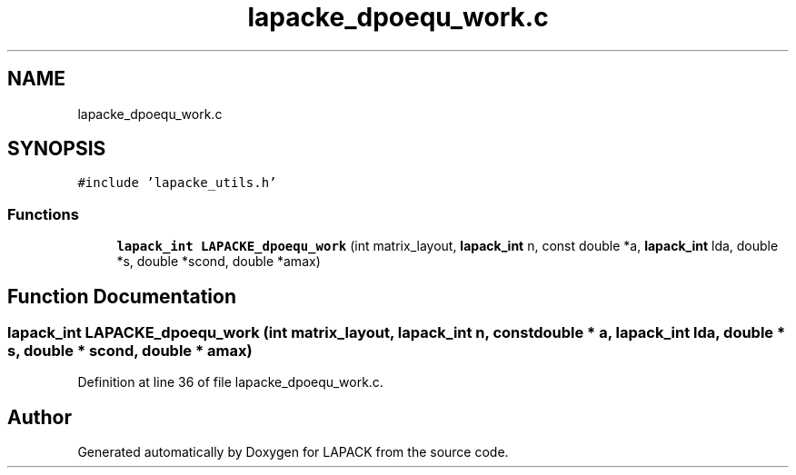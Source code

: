 .TH "lapacke_dpoequ_work.c" 3 "Tue Nov 14 2017" "Version 3.8.0" "LAPACK" \" -*- nroff -*-
.ad l
.nh
.SH NAME
lapacke_dpoequ_work.c
.SH SYNOPSIS
.br
.PP
\fC#include 'lapacke_utils\&.h'\fP
.br

.SS "Functions"

.in +1c
.ti -1c
.RI "\fBlapack_int\fP \fBLAPACKE_dpoequ_work\fP (int matrix_layout, \fBlapack_int\fP n, const double *a, \fBlapack_int\fP lda, double *s, double *scond, double *amax)"
.br
.in -1c
.SH "Function Documentation"
.PP 
.SS "\fBlapack_int\fP LAPACKE_dpoequ_work (int matrix_layout, \fBlapack_int\fP n, const double * a, \fBlapack_int\fP lda, double * s, double * scond, double * amax)"

.PP
Definition at line 36 of file lapacke_dpoequ_work\&.c\&.
.SH "Author"
.PP 
Generated automatically by Doxygen for LAPACK from the source code\&.
